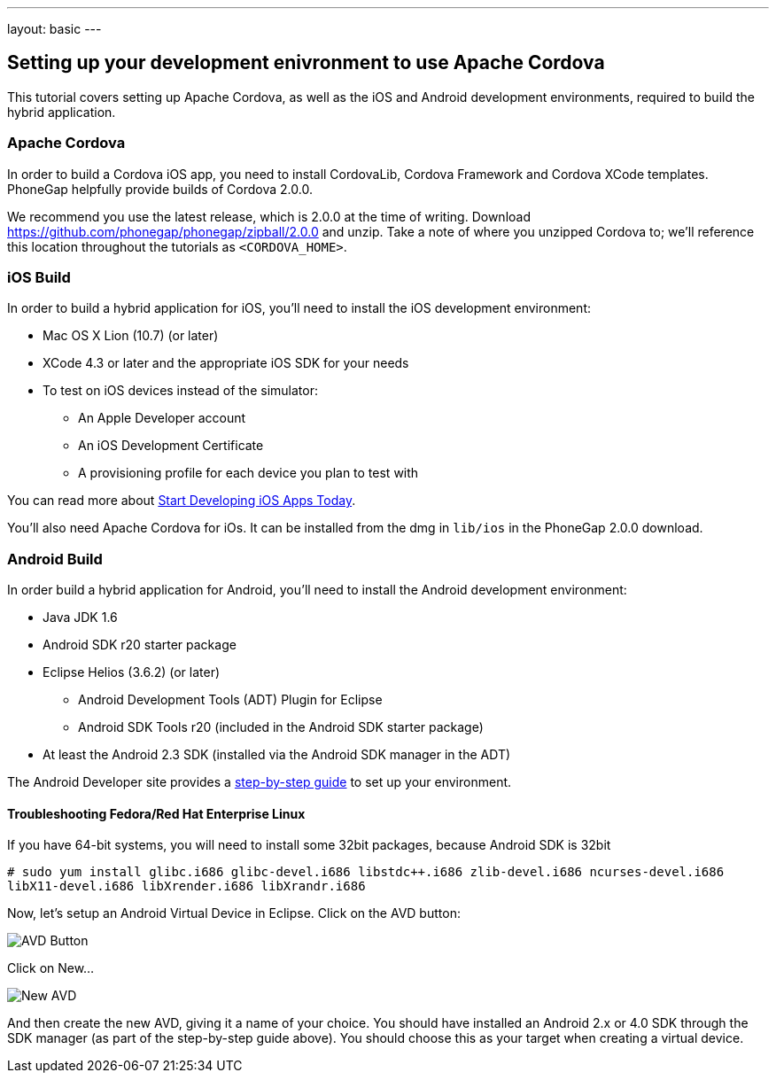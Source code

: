 ---
layout: basic
---

== Setting up your development enivronment to use Apache Cordova

This tutorial covers setting up Apache Cordova, as well as the iOS and Android development environments, required to build the hybrid application.


=== Apache Cordova

In order to build a Cordova iOS app, you need to install CordovaLib, Cordova Framework and Cordova XCode templates. PhoneGap helpfully provide builds of Cordova 2.0.0.

We recommend you use the latest release, which is 2.0.0 at the time of writing. Download https://github.com/phonegap/phonegap/zipball/2.0.0 and unzip. Take a note of where you unzipped Cordova to; we'll reference this location throughout the tutorials as `<CORDOVA_HOME>`.


=== iOS Build

In order to build a hybrid application for iOS, you'll need to install the iOS development environment:

* Mac OS X Lion (10.7) (or later)
* XCode 4.3 or later and the appropriate iOS SDK for your needs
* To test on iOS devices instead of the simulator:
** An Apple Developer account
** An iOS Development Certificate
** A provisioning profile for each device you plan to test with

You can read more about link:https://developer.apple.com/library/ios/#referencelibrary/GettingStarted/RoadMapiOS/chapters/Introduction.html[Start Developing iOS Apps Today].

You'll also need Apache Cordova for iOs. It can be installed from the dmg in `lib/ios` in the PhoneGap 2.0.0 download.

=== Android Build

In order build a hybrid application for Android, you'll need to install the Android development environment:

* Java JDK 1.6
* Android SDK r20 starter package
* Eclipse Helios (3.6.2) (or later)
** Android Development Tools (ADT) Plugin for Eclipse
** Android SDK Tools r20 (included in the Android SDK starter package)
* At least the Android 2.3 SDK (installed via the Android SDK manager in the ADT)

The Android Developer site provides a link:http://developer.android.com/sdk/installing/index.html[step-by-step guide] to set up your environment.

==== Troubleshooting Fedora/Red Hat Enterprise Linux


If you have 64-bit systems, you will need to install some 32bit packages, because Android SDK is 32bit

`# sudo yum install glibc.i686 glibc-devel.i686 libstdc++.i686 zlib-devel.i686 ncurses-devel.i686 libX11-devel.i686 libXrender.i686 libXrandr.i686`

Now, let's setup an Android Virtual Device in Eclipse. Click on the AVD button:

image::img/avdbutton.png[AVD Button]

Click on New...

image::img/avd_new.png[New AVD]

And then create the new AVD, giving it a name of your choice. You should have installed an Android 2.x or 4.0 SDK through the SDK manager (as part of the step-by-step guide above). You should choose this as your target when creating a virtual device.

